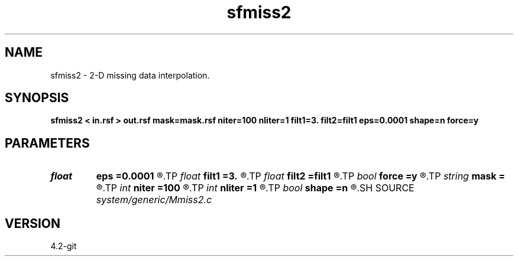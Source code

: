 .TH sfmiss2 1  "APRIL 2023" Madagascar "Madagascar Manuals"
.SH NAME
sfmiss2 \- 2-D missing data interpolation. 
.SH SYNOPSIS
.B sfmiss2 < in.rsf > out.rsf mask=mask.rsf niter=100 nliter=1 filt1=3. filt2=filt1 eps=0.0001 shape=n force=y
.SH PARAMETERS
.PD 0
.TP
.I float  
.B eps
.B =0.0001
.R  	regularization parameter
.TP
.I float  
.B filt1
.B =3.
.R  
.TP
.I float  
.B filt2
.B =filt1
.R  	smoothing radius
.TP
.I bool   
.B force
.B =y
.R  [y/n]	if y, keep known values
.TP
.I string 
.B mask
.B =
.R  	optional input mask file for known data (auxiliary input file name)
.TP
.I int    
.B niter
.B =100
.R  	Number of iterations
.TP
.I int    
.B nliter
.B =1
.R  	Number of reweighting iterations
.TP
.I bool   
.B shape
.B =n
.R  [y/n]	if y, estimate shaping
.SH SOURCE
.I system/generic/Mmiss2.c
.SH VERSION
4.2-git
